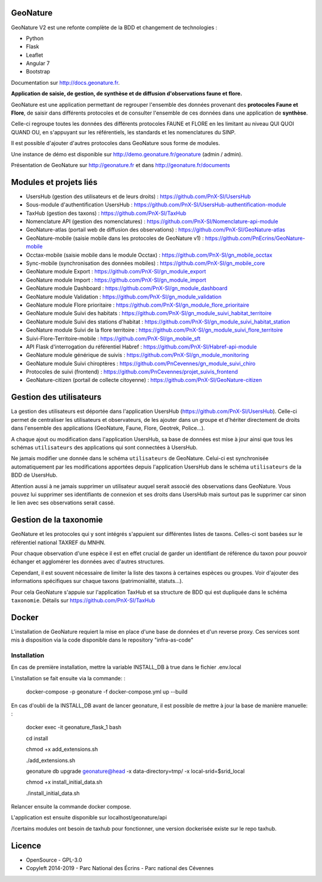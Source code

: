 =========
GeoNature
=========

.. image:: https://travis-ci.org/PnX-SI/GeoNature.svg?branch=develop
    :target: https://travis-ci.org/PnX-SI/GeoNature

GeoNature V2 est une refonte complète de la BDD et changement de technologies :

* Python
* Flask
* Leaflet
* Angular 7
* Bootstrap

Documentation sur http://docs.geonature.fr.

**Application de saisie, de gestion, de synthèse et de diffusion d'observations
faune et flore.**

GeoNature est une application permettant de regrouper l'ensemble des données
provenant des **protocoles Faune et Flore**, de saisir dans différents
protocoles et de consulter l'ensemble de ces données dans une application
de **synthèse**.

Celle-ci regroupe toutes les données des différents protocoles FAUNE et FLORE
en les limitant au niveau QUI QUOI QUAND OU, en s'appuyant sur les
référentiels, les standards et les nomenclatures du SINP.

Il est possible d'ajouter d'autres protocoles dans GeoNature sous forme de
modules.

Une instance de démo est disponible sur
http://demo.geonature.fr/geonature (admin / admin).

.. image :: http://geonature.fr/docs/img/user-manual/05-occtax-create-taxon-2.jpg

Présentation de GeoNature sur http://geonature.fr et dans http://geonature.fr/documents

=======================
Modules et projets liés
=======================

* UsersHub (gestion des utilisateurs et de leurs droits) : https://github.com/PnX-SI/UsersHub
* Sous-module d'authentification UsersHub : https://github.com/PnX-SI/UsersHub-authentification-module
* TaxHub (gestion des taxons) : https://github.com/PnX-SI/TaxHub
* Nomenclature API (gestion des nomenclatures) : https://github.com/PnX-SI/Nomenclature-api-module
* GeoNature-atlas (portail web de diffusion des observations) : https://github.com/PnX-SI/GeoNature-atlas
* GeoNature-mobile (saisie mobile dans les protocoles de GeoNature v1) : https://github.com/PnEcrins/GeoNature-mobile
* Occtax-mobile (saisie mobile dans le module Occtax) : https://github.com/PnX-SI/gn_mobile_occtax
* Sync-mobile (synchronisation des données mobiles) : https://github.com/PnX-SI/gn_mobile_core
* GeoNature module Export : https://github.com/PnX-SI/gn_module_export
* GeoNature module Import : https://github.com/PnX-SI/gn_module_import
* GeoNature module Dashboard : https://github.com/PnX-SI/gn_module_dashboard
* GeoNature module Validation : https://github.com/PnX-SI/gn_module_validation
* GeoNature module Flore prioritaire : https://github.com/PnX-SI/gn_module_flore_prioritaire
* GeoNature module Suivi des habitats : https://github.com/PnX-SI/gn_module_suivi_habitat_territoire
* GeoNature module Suivi des stations d'habitat : https://github.com/PnX-SI/gn_module_suivi_habitat_station
* GeoNature module Suivi de la flore territoire : https://github.com/PnX-SI/gn_module_suivi_flore_territoire
* Suivi-Flore-Territoire-mobile : https://github.com/PnX-SI/gn_mobile_sft
* API Flask d'interrogation du référentiel Habref : https://github.com/PnX-SI/Habref-api-module
* GeoNature module générique de suivis : https://github.com/PnX-SI/gn_module_monitoring
* GeoNature module Suivi chiroptères : https://github.com/PnCevennes/gn_module_suivi_chiro
* Protocoles de suivi (frontend) : https://github.com/PnCevennes/projet_suivis_frontend
* GeoNature-citizen (portail de collecte citoyenne) : https://github.com/PnX-SI/GeoNature-citizen

========================
Gestion des utilisateurs
========================

La gestion des utilisateurs est déportée dans l'application UsersHub
(https://github.com/PnX-SI/UsersHub).
Celle-ci permet de centraliser les utilisateurs et observateurs,
de les ajouter dans un groupe et d'hériter directement de droits dans
l'ensemble des applications (GeoNature, Faune, Flore, Geotrek, Police...).

A chaque ajout ou modification dans l'application UsersHub, sa base de données
est mise à jour ainsi que tous les schémas ``utilisateurs`` des applications
qui sont connectées à UsersHub.

Ne jamais modifier une donnée dans le schéma ``utilisateurs`` de GeoNature.
Celui-ci est synchronisée automatiquement par les modifications apportées depuis
l'application UsersHub dans le schéma ``utilisateurs`` de la BDD de UsersHub.

Attention aussi à ne jamais supprimer un utilisateur auquel serait associé des
observations dans GeoNature. Vous pouvez lui supprimer ses identifiants de
connexion et ses droits dans UsersHub mais surtout pas le supprimer car sinon
le lien avec ses observations serait cassé.

=======================
Gestion de la taxonomie
=======================

GeoNature et les protocoles qui y sont intégrés s'appuient sur différentes
listes de taxons. Celles-ci sont basées sur le référentiel national
TAXREF du MNHN.

Pour chaque observation d'une espèce il est en effet crucial de garder
un identifiant de référence du taxon pour pouvoir échanger et agglomérer
les données avec d'autres structures.

Cependant, il est souvent nécessaire de limiter la liste des taxons à certaines
espèces ou groupes. Voir d'ajouter des informations spécifiques sur chaque
taxons (patrimonialité, statuts...).

Pour cela GeoNature s'appuie sur l'application TaxHub et sa structure de BDD
qui est dupliquée dans le schéma ``taxonomie``.
Détails sur `<https://github.com/PnX-SI/TaxHub>`_

======
Docker
======
L'installation de GeoNature requiert la mise en place d'une base de données et d'un reverse proxy. Ces services sont mis
à disposition via la code disponible dans le repository "infra-as-code"

Installation
------------

En cas de première installation, mettre la variable INSTALL_DB à true dans le fichier .env.local

L'installation se fait ensuite via la commande: :

    docker-compose -p geonature -f docker-compose.yml up --build

En cas d'oubli de la INSTALL_DB avant de lancer geonature, il est possible de mettre à jour la base de manière manuelle: :

    docker exec -it geonature_flask_1 bash

    cd install

    chmod +x add_extensions.sh

    ./add_extensions.sh

    geonature db upgrade geonature@head -x data-directory=tmp/ -x local-srid=$srid_local

    chmod +x install_initial_data.sh

    ./install_initial_data.sh

Relancer ensuite la commande docker compose.

L'application est ensuite disponible sur localhost/geonature/api



/!\ certains modules ont besoin de taxhub pour fonctionner, une version dockerisée existe sur le repo taxhub.


.. image:: https://geonature.fr/documents/logo-geonature.jpg
    :target: https://geonature.fr

=======
Licence
=======

* OpenSource - GPL-3.0
* Copyleft 2014-2019 - Parc National des Écrins - Parc national des Cévennes

.. image:: http://geonature.fr/img/logo-pne.jpg
    :target: http://www.ecrins-parcnational.fr

.. image:: http://geonature.fr/img/logo-pnc.jpg
    :target: http://www.cevennes-parcnational.fr
